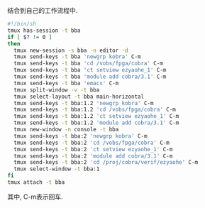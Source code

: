 #+OPTIONS: ^:nil
#+BEGIN_COMMENT
.. title: Tmux Introduction III
.. slug: 2017-12-09-tmux-part3
.. date: 2017-12-09 11:32:32 UTC+08:00
.. tag: 
.. category: misc
.. link:
.. description:
.. type: text
#+END_COMMENT

结合到自己的工作流程中.

#+BEGIN_SRC sh
#!/bin/sh
tmux has-session -t bba
if [ $? != 0 ]
then
  tmux new-session -s bba -n editor -d
  tmux send-keys -t bba 'newgrp kobra' C-m
  tmux send-keys -t bba 'cd /vobs/fpga/cobra' C-m
  tmux send-keys -t bba 'ct setview ezyaohe_1' C-m
  tmux send-keys -t bba 'module add cobra/3.1' C-m
  tmux send-keys -t bba 'emacs' C-m
  tmux split-window -v -t bba
  tmux select-layout -t bba main-horizontal
  tmux send-keys -t bba:1.2 'newgrp kobra' C-m
  tmux send-keys -t bba:1.2 'cd /vobs/fpga/cobra' C-m
  tmux send-keys -t bba:1.2 'ct setview ezyaohe_1' C-m
  tmux send-keys -t bba:1.2 'module add cobra/3.1' C-m
  tmux new-window -n console -t bba
  tmux send-keys -t bba:2 'newgrp kobra' C-m
  tmux send-keys -t bba:2 'cd /vobs/fpga/cobra' C-m
  tmux send-keys -t bba:2 'ct setview ezyaohe_1' C-m
  tmux send-keys -t bba:2 'module add cobra/3.1' C-m
  tmux send-keys -t bba:2 'cd /proj/cobra/verif/ezyaohe' C-m
  tmux select-window -t bba:1
fi
tmux attach -t bba
#+END_SRC

其中, C-m表示回车.
